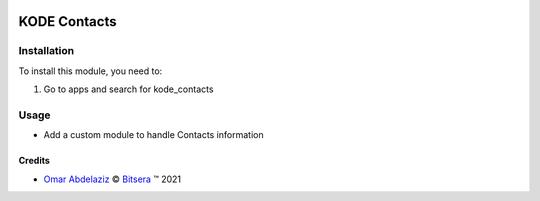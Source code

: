 .. image:: https://img.shields.io/badge/license-AGPL--3-blue.png
   :target: https://www.gnu.org/licenses/agpl
   :alt: License: AGPL-3

==============
KODE Contacts
==============


Installation
============

To install this module, you need to:

#. Go to apps and search for kode_contacts

Usage
=====
* Add a custom module to handle Contacts information

Credits
-------

.. |copy| unicode:: U+000A9 .. COPYRIGHT SIGN
.. |tm| unicode:: U+2122 .. TRADEMARK SIGN

- `Omar Abdelaziz <umar@bitsera-solutions.com>`_ |copy|
  `Bitsera <http://bitsera-solutions.com/>`_ |tm| 2021

